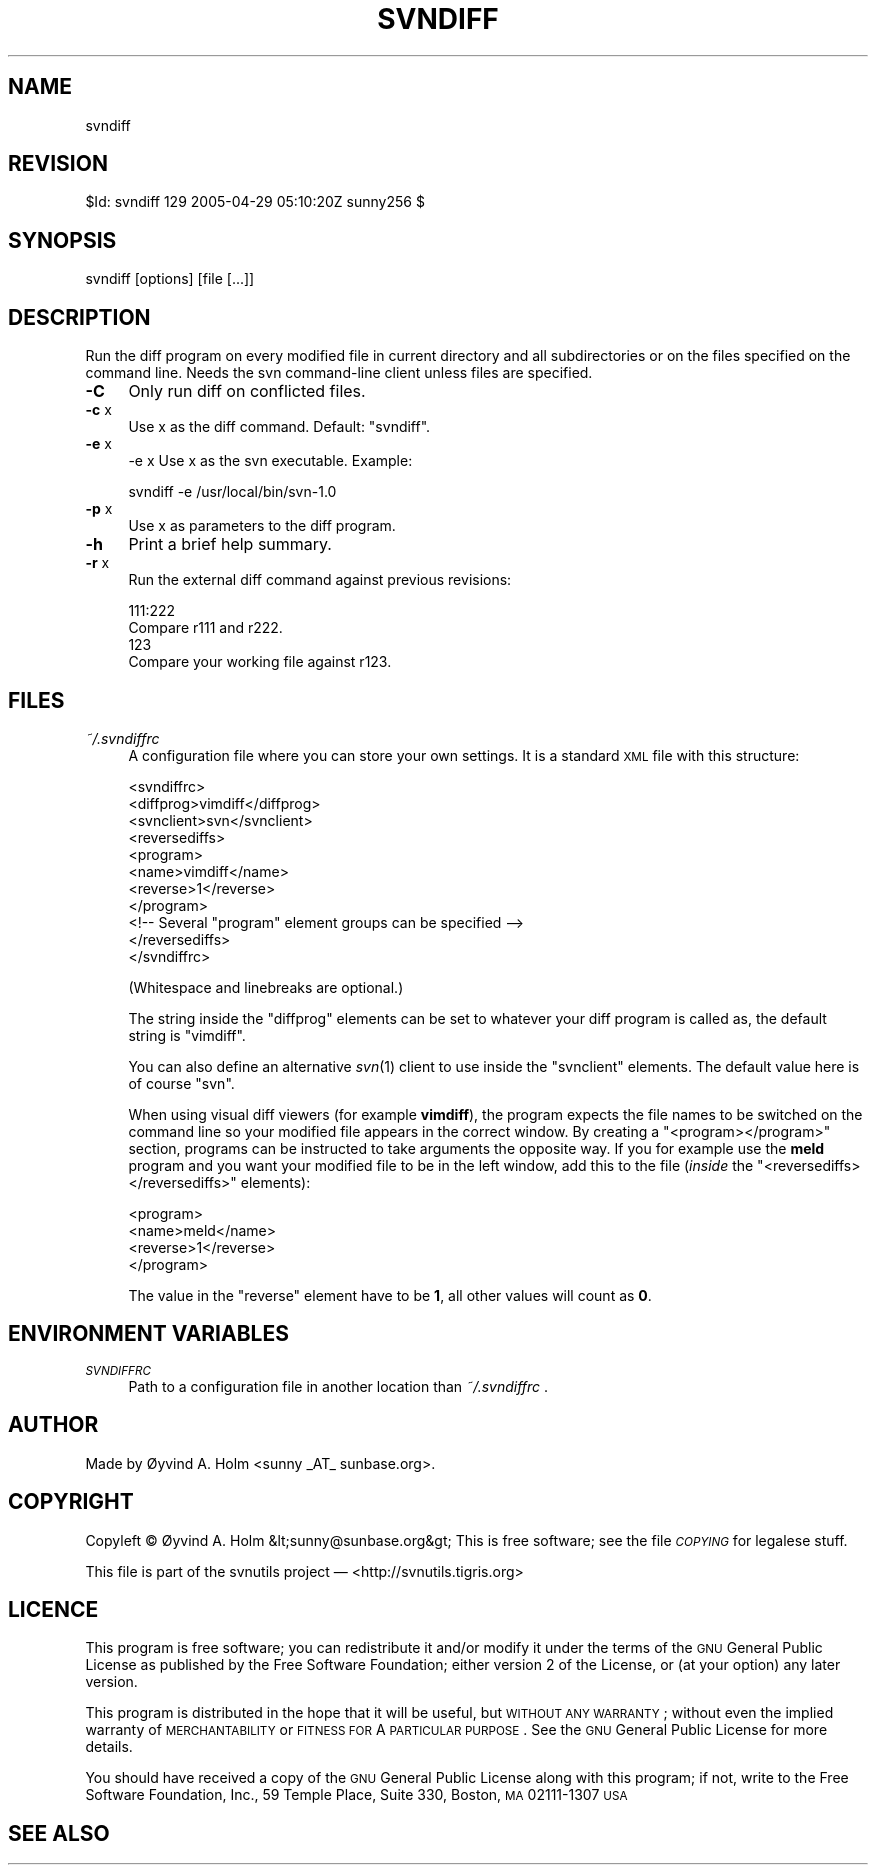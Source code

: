 .\" Automatically generated by Pod::Man v1.37, Pod::Parser v1.14
.\"
.\" Standard preamble:
.\" ========================================================================
.de Sh \" Subsection heading
.br
.if t .Sp
.ne 5
.PP
\fB\\$1\fR
.PP
..
.de Sp \" Vertical space (when we can't use .PP)
.if t .sp .5v
.if n .sp
..
.de Vb \" Begin verbatim text
.ft CW
.nf
.ne \\$1
..
.de Ve \" End verbatim text
.ft R
.fi
..
.\" Set up some character translations and predefined strings.  \*(-- will
.\" give an unbreakable dash, \*(PI will give pi, \*(L" will give a left
.\" double quote, and \*(R" will give a right double quote.  | will give a
.\" real vertical bar.  \*(C+ will give a nicer C++.  Capital omega is used to
.\" do unbreakable dashes and therefore won't be available.  \*(C` and \*(C'
.\" expand to `' in nroff, nothing in troff, for use with C<>.
.tr \(*W-|\(bv\*(Tr
.ds C+ C\v'-.1v'\h'-1p'\s-2+\h'-1p'+\s0\v'.1v'\h'-1p'
.ie n \{\
.    ds -- \(*W-
.    ds PI pi
.    if (\n(.H=4u)&(1m=24u) .ds -- \(*W\h'-12u'\(*W\h'-12u'-\" diablo 10 pitch
.    if (\n(.H=4u)&(1m=20u) .ds -- \(*W\h'-12u'\(*W\h'-8u'-\"  diablo 12 pitch
.    ds L" ""
.    ds R" ""
.    ds C` ""
.    ds C' ""
'br\}
.el\{\
.    ds -- \|\(em\|
.    ds PI \(*p
.    ds L" ``
.    ds R" ''
'br\}
.\"
.\" If the F register is turned on, we'll generate index entries on stderr for
.\" titles (.TH), headers (.SH), subsections (.Sh), items (.Ip), and index
.\" entries marked with X<> in POD.  Of course, you'll have to process the
.\" output yourself in some meaningful fashion.
.if \nF \{\
.    de IX
.    tm Index:\\$1\t\\n%\t"\\$2"
..
.    nr % 0
.    rr F
.\}
.\"
.\" For nroff, turn off justification.  Always turn off hyphenation; it makes
.\" way too many mistakes in technical documents.
.hy 0
.if n .na
.\"
.\" Accent mark definitions (@(#)ms.acc 1.5 88/02/08 SMI; from UCB 4.2).
.\" Fear.  Run.  Save yourself.  No user-serviceable parts.
.    \" fudge factors for nroff and troff
.if n \{\
.    ds #H 0
.    ds #V .8m
.    ds #F .3m
.    ds #[ \f1
.    ds #] \fP
.\}
.if t \{\
.    ds #H ((1u-(\\\\n(.fu%2u))*.13m)
.    ds #V .6m
.    ds #F 0
.    ds #[ \&
.    ds #] \&
.\}
.    \" simple accents for nroff and troff
.if n \{\
.    ds ' \&
.    ds ` \&
.    ds ^ \&
.    ds , \&
.    ds ~ ~
.    ds /
.\}
.if t \{\
.    ds ' \\k:\h'-(\\n(.wu*8/10-\*(#H)'\'\h"|\\n:u"
.    ds ` \\k:\h'-(\\n(.wu*8/10-\*(#H)'\`\h'|\\n:u'
.    ds ^ \\k:\h'-(\\n(.wu*10/11-\*(#H)'^\h'|\\n:u'
.    ds , \\k:\h'-(\\n(.wu*8/10)',\h'|\\n:u'
.    ds ~ \\k:\h'-(\\n(.wu-\*(#H-.1m)'~\h'|\\n:u'
.    ds / \\k:\h'-(\\n(.wu*8/10-\*(#H)'\z\(sl\h'|\\n:u'
.\}
.    \" troff and (daisy-wheel) nroff accents
.ds : \\k:\h'-(\\n(.wu*8/10-\*(#H+.1m+\*(#F)'\v'-\*(#V'\z.\h'.2m+\*(#F'.\h'|\\n:u'\v'\*(#V'
.ds 8 \h'\*(#H'\(*b\h'-\*(#H'
.ds o \\k:\h'-(\\n(.wu+\w'\(de'u-\*(#H)/2u'\v'-.3n'\*(#[\z\(de\v'.3n'\h'|\\n:u'\*(#]
.ds d- \h'\*(#H'\(pd\h'-\w'~'u'\v'-.25m'\f2\(hy\fP\v'.25m'\h'-\*(#H'
.ds D- D\\k:\h'-\w'D'u'\v'-.11m'\z\(hy\v'.11m'\h'|\\n:u'
.ds th \*(#[\v'.3m'\s+1I\s-1\v'-.3m'\h'-(\w'I'u*2/3)'\s-1o\s+1\*(#]
.ds Th \*(#[\s+2I\s-2\h'-\w'I'u*3/5'\v'-.3m'o\v'.3m'\*(#]
.ds ae a\h'-(\w'a'u*4/10)'e
.ds Ae A\h'-(\w'A'u*4/10)'E
.    \" corrections for vroff
.if v .ds ~ \\k:\h'-(\\n(.wu*9/10-\*(#H)'\s-2\u~\d\s+2\h'|\\n:u'
.if v .ds ^ \\k:\h'-(\\n(.wu*10/11-\*(#H)'\v'-.4m'^\v'.4m'\h'|\\n:u'
.    \" for low resolution devices (crt and lpr)
.if \n(.H>23 .if \n(.V>19 \
\{\
.    ds : e
.    ds 8 ss
.    ds o a
.    ds d- d\h'-1'\(ga
.    ds D- D\h'-1'\(hy
.    ds th \o'bp'
.    ds Th \o'LP'
.    ds ae ae
.    ds Ae AE
.\}
.rm #[ #] #H #V #F C
.\" ========================================================================
.\"
.IX Title "SVNDIFF 1"
.TH SVNDIFF 1 "2005-04-29" "perl v5.8.4" "User Contributed Perl Documentation"
.SH "NAME"
svndiff
.SH "REVISION"
.IX Header "REVISION"
$Id: svndiff 129 2005\-04\-29 05:10:20Z sunny256 $
.SH "SYNOPSIS"
.IX Header "SYNOPSIS"
svndiff [options] [file [...]]
.SH "DESCRIPTION"
.IX Header "DESCRIPTION"
Run the diff program on every modified file in current directory and all 
subdirectories or on the files specified on the command line.
Needs the svn command-line client unless files are specified.
.IP "\fB\-C\fR" 4
.IX Item "-C"
Only run diff on conflicted files.
.IP "\fB\-c\fR x" 4
.IX Item "-c x"
Use x as the diff command. Default: \*(L"svndiff\*(R".
.IP "\fB\-e\fR x" 4
.IX Item "-e x"
\&\-e x  Use x as the svn executable.
Example:
.Sp
.Vb 1
\&  svndiff -e /usr/local/bin/svn-1.0
.Ve
.IP "\fB\-p\fR x" 4
.IX Item "-p x"
Use x as parameters to the diff program.
.IP "\fB\-h\fR" 4
.IX Item "-h"
Print a brief help summary.
.IP "\fB\-r\fR x" 4
.IX Item "-r x"
Run the external diff command against previous revisions:
.Sp
.Vb 4
\&  111:222
\&    Compare r111 and r222.
\&  123
\&    Compare your working file against r123.
.Ve
.SH "FILES"
.IX Header "FILES"
.IP "\fI~/.svndiffrc\fR" 4
.IX Item "~/.svndiffrc"
A configuration file where you can store your own settings.
It is a standard \s-1XML\s0 file with this structure:
.Sp
.Vb 11
\&  <svndiffrc>
\&    <diffprog>vimdiff</diffprog>
\&    <svnclient>svn</svnclient>
\&    <reversediffs>
\&      <program>
\&        <name>vimdiff</name>
\&        <reverse>1</reverse>
\&      </program>
\&      <!-- Several "program" element groups can be specified -->
\&    </reversediffs>
\&  </svndiffrc>
.Ve
.Sp
(Whitespace and linebreaks are optional.)
.Sp
The string inside the \f(CW\*(C`diffprog\*(C'\fR elements can be set to whatever your 
diff program is called as, the default string is \*(L"vimdiff\*(R".
.Sp
You can also define an alternative \fIsvn\fR\|(1) client to use inside the 
\&\f(CW\*(C`svnclient\*(C'\fR elements.
The default value here is of course \*(L"svn\*(R".
.Sp
When using visual diff viewers (for example \fBvimdiff\fR), the program 
expects the file names to be switched on the command line so your 
modified file appears in the correct window.
By creating a \f(CW\*(C`<program></program>\*(C'\fR section, programs 
can be instructed to take arguments the opposite way.
If you for example use the \fBmeld\fR program and you want your modified 
file to be in the left window, add this to the file (\fIinside\fR the 
\&\f(CW\*(C`<reversediffs></reversediffs>\*(C'\fR elements):
.Sp
.Vb 4
\&  <program>
\&    <name>meld</name>
\&    <reverse>1</reverse>
\&  </program>
.Ve
.Sp
The value in the \f(CW\*(C`reverse\*(C'\fR element have to be \fB1\fR, all other values 
will count as \fB0\fR.
.SH "ENVIRONMENT VARIABLES"
.IX Header "ENVIRONMENT VARIABLES"
.IP "\fI\s-1SVNDIFFRC\s0\fR" 4
.IX Item "SVNDIFFRC"
Path to a configuration file in another location than \fI~/.svndiffrc\fR .
.SH "AUTHOR"
.IX Header "AUTHOR"
Made by Øyvind A. Holm <sunny\ _AT_\ sunbase.org>.
.SH "COPYRIGHT"
.IX Header "COPYRIGHT"
Copyleft © Øyvind A. Holm &lt;sunny@sunbase.org&gt;
This is free software; see the file \fI\s-1COPYING\s0\fR for legalese stuff.
.PP
This file is part of the svnutils project — 
<http://svnutils.tigris.org>
.SH "LICENCE"
.IX Header "LICENCE"
This program is free software; you can redistribute it and/or modify it 
under the terms of the \s-1GNU\s0 General Public License as published by the 
Free Software Foundation; either version 2 of the License, or (at your 
option) any later version.
.PP
This program is distributed in the hope that it will be useful, but 
\&\s-1WITHOUT\s0 \s-1ANY\s0 \s-1WARRANTY\s0; without even the implied warranty of 
\&\s-1MERCHANTABILITY\s0 or \s-1FITNESS\s0 \s-1FOR\s0 A \s-1PARTICULAR\s0 \s-1PURPOSE\s0.
See the \s-1GNU\s0 General Public License for more details.
.PP
You should have received a copy of the \s-1GNU\s0 General Public License along 
with this program; if not, write to the Free Software Foundation, Inc., 
59 Temple Place, Suite 330, Boston, \s-1MA\s0  02111\-1307  \s-1USA\s0
.SH "SEE ALSO"
.IX Header "SEE ALSO"
